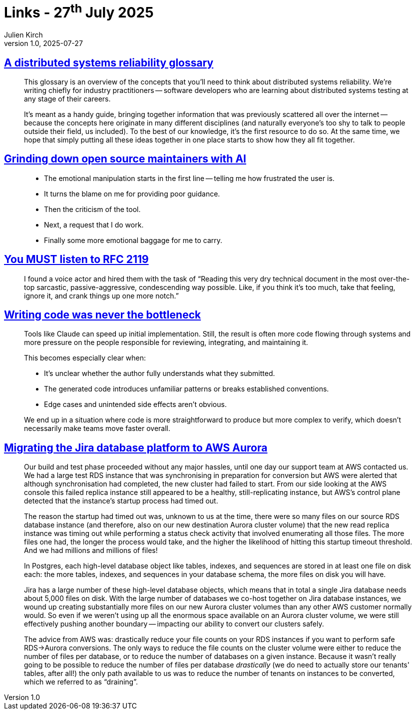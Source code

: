 = Links - 27^th^ July 2025
Julien Kirch
v1.0, 2025-07-27
:article_lang: en
:figure-caption!:
:article_description: Distributed systems reliability glossary, grinding maintainers with AI, listening to RFC 2119, code bottleneck, PostgreSQL files


== link:https://antithesis.com/resources/reliability_glossary/[A distributed systems reliability glossary]

[quote]
____
This glossary is an overview of the concepts that you'll need to think about distributed systems reliability. We're writing chiefly for industry practitioners -- software developers who are learning about distributed systems testing at any stage of their careers.

It's meant as a handy guide, bringing together information that was previously scattered all over the internet -- because the concepts here originate in many different disciplines (and naturally everyone's too shy to talk to people outside their field, us included). To the best of our knowledge, it's the first resource to do so. At the same time, we hope that simply putting all these ideas together in one place starts to show how they all fit together.
____

== link:https://shkspr.mobi/blog/2025/07/grinding-down-open-source-maintainers-with-ai/[Grinding down open source maintainers with AI]

[quote]
____
* The emotional manipulation starts in the first line -- telling me how frustrated the user is.
* It turns the blame on me for providing poor guidance.
* Then the criticism of the tool.
* Next, a request that I do work.
* Finally some more emotional baggage for me to carry.
____

== link:https://ericwbailey.website/published/you-must-listen-to-rfc-2119/[You MUST listen to RFC 2119]

[quote]
____
I found a voice actor and hired them with the task of "`Reading this very dry technical document in the most over-the-top sarcastic, passive-aggressive, condescending way possible. Like, if you think it's too much, take that feeling, ignore it, and crank things up one more notch.`"
____

== link:https://ordep.dev/posts/writing-code-was-never-the-bottleneck[Writing code was never the bottleneck]

[quote]
____
Tools like Claude can speed up initial implementation. Still, the result is often more code flowing through systems and more pressure on the people responsible for reviewing, integrating, and maintaining it.

This becomes especially clear when:

* It's unclear whether the author fully understands what they submitted.
* The generated code introduces unfamiliar patterns or breaks established conventions.
* Edge cases and unintended side effects aren't obvious.

We end up in a situation where code is more straightforward to produce but more complex to verify, which doesn't necessarily make teams move faster overall.
____

== link:https://www.atlassian.com/blog/atlassian-engineering/migrating-jira-database-platform-to-aws-aurora[Migrating the Jira database platform to AWS Aurora]

[quote]
____
Our build and test phase proceeded without any major hassles, until one day our support team at AWS contacted us. We had a large test RDS instance that was synchronising in preparation for conversion but AWS were alerted that although synchronisation had completed, the new cluster had failed to start. From our side looking at the AWS console this failed replica instance still appeared to be a healthy, still-replicating instance, but AWS's control plane detected that the instance's startup process had timed out.

The reason the startup had timed out was, unknown to us at the time, there were so many files on our source RDS database instance (and therefore, also on our new destination Aurora cluster volume) that the new read replica instance was timing out while performing a status check activity that involved enumerating all those files. The more files one had, the longer the process would take, and the higher the likelihood of hitting this startup timeout threshold. And we had millions and millions of files!

In Postgres, each high-level database object like tables, indexes, and sequences are stored in at least one file on disk each: the more tables, indexes, and sequences in your database schema, the more files on disk you will have.

Jira has a large number of these high-level database objects, which means that in total a single Jira database needs about 5,000 files on disk. With the large number of databases we co-host together on Jira database instances, we wound up creating substantially more files on our new Aurora cluster volumes than any other AWS customer normally would. So even if we weren't using up all the enormous space available on an Aurora cluster volume, we were still effectively pushing another boundary -- impacting our ability to convert our clusters safely.

The advice from AWS was: drastically reduce your file counts on your RDS instances if you want to perform safe RDS->Aurora conversions. The only ways to reduce the file counts on the cluster volume were either to reduce the number of files per database, or to reduce the number of databases on a given instance. Because it wasn't really going to be possible to reduce the number of files per database _drastically_ (we do need to actually store our tenants' tables, after all!) the only path available to us was to reduce the number of tenants on instances to be converted, which we referred to as "`draining`".
____
